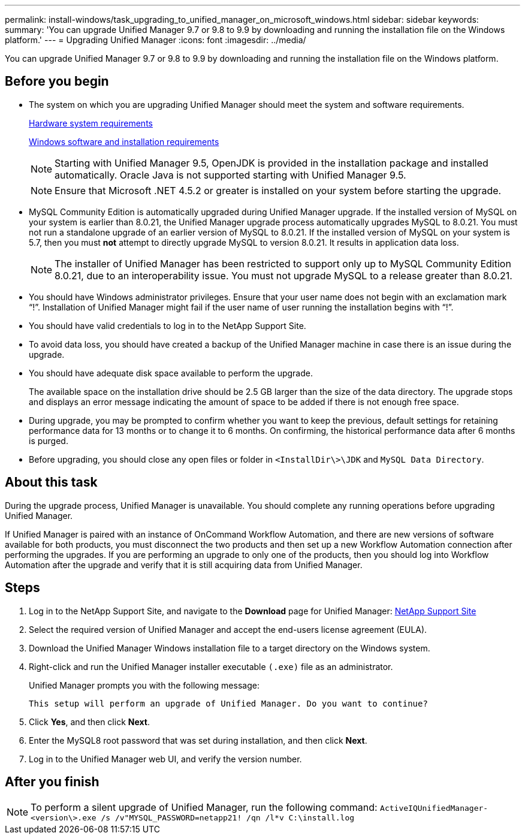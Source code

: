 ---
permalink: install-windows/task_upgrading_to_unified_manager_on_microsoft_windows.html
sidebar: sidebar
keywords: 
summary: 'You can upgrade Unified Manager 9.7 or 9.8 to 9.9 by downloading and running the installation file on the Windows platform.'
---
= Upgrading Unified Manager
:icons: font
:imagesdir: ../media/

[.lead]
You can upgrade Unified Manager 9.7 or 9.8 to 9.9 by downloading and running the installation file on the Windows platform.

== Before you begin

* The system on which you are upgrading Unified Manager should meet the system and software requirements.
+
xref:concept_virtual_infrastructure_or_hardware_system_requirements.adoc[Hardware system requirements]
+
xref:reference_windows_software_and_installation_requirements.adoc[Windows software and installation requirements]
+
[NOTE]
====
Starting with Unified Manager 9.5, OpenJDK is provided in the installation package and installed automatically. Oracle Java is not supported starting with Unified Manager 9.5.
====
+
[NOTE]
====
Ensure that Microsoft .NET 4.5.2 or greater is installed on your system before starting the upgrade.
====

* MySQL Community Edition is automatically upgraded during Unified Manager upgrade. If the installed version of MySQL on your system is earlier than 8.0.21, the Unified Manager upgrade process automatically upgrades MySQL to 8.0.21. You must not run a standalone upgrade of an earlier version of MySQL to 8.0.21. If the installed version of MySQL on your system is 5.7, then you must *not* attempt to directly upgrade MySQL to version 8.0.21. It results in application data loss.
+
[NOTE]
====
The installer of Unified Manager has been restricted to support only up to MySQL Community Edition 8.0.21, due to an interoperability issue. You must not upgrade MySQL to a release greater than 8.0.21.
====

* You should have Windows administrator privileges. Ensure that your user name does not begin with an exclamation mark "`!`". Installation of Unified Manager might fail if the user name of user running the installation begins with "`!`".
* You should have valid credentials to log in to the NetApp Support Site.
* To avoid data loss, you should have created a backup of the Unified Manager machine in case there is an issue during the upgrade.
* You should have adequate disk space available to perform the upgrade.
+
The available space on the installation drive should be 2.5 GB larger than the size of the data directory. The upgrade stops and displays an error message indicating the amount of space to be added if there is not enough free space.

* During upgrade, you may be prompted to confirm whether you want to keep the previous, default settings for retaining performance data for 13 months or to change it to 6 months. On confirming, the historical performance data after 6 months is purged.
* Before upgrading, you should close any open files or folder in `<InstallDir\>\JDK` and `MySQL Data Directory`.

== About this task

During the upgrade process, Unified Manager is unavailable. You should complete any running operations before upgrading Unified Manager.

If Unified Manager is paired with an instance of OnCommand Workflow Automation, and there are new versions of software available for both products, you must disconnect the two products and then set up a new Workflow Automation connection after performing the upgrades. If you are performing an upgrade to only one of the products, then you should log into Workflow Automation after the upgrade and verify that it is still acquiring data from Unified Manager.

== Steps

. Log in to the NetApp Support Site, and navigate to the *Download* page for Unified Manager: https://mysupport.netapp.com/site/products/all/details/activeiq-unified-manager/downloads-tab[NetApp Support Site]
. Select the required version of Unified Manager and accept the end-users license agreement (EULA).
. Download the Unified Manager Windows installation file to a target directory on the Windows system.
. Right-click and run the Unified Manager installer executable `(.exe)` file as an administrator.
+
Unified Manager prompts you with the following message:
+
----
This setup will perform an upgrade of Unified Manager. Do you want to continue?
----

. Click *Yes*, and then click *Next*.
. Enter the MySQL8 root password that was set during installation, and then click *Next*.
. Log in to the Unified Manager web UI, and verify the version number.

== After you finish

[NOTE]
====
To perform a silent upgrade of Unified Manager, run the following command: `ActiveIQUnifiedManager-<version\>.exe /s /v"MYSQL_PASSWORD=netapp21! /qn /l*v C:\install.log`
====
